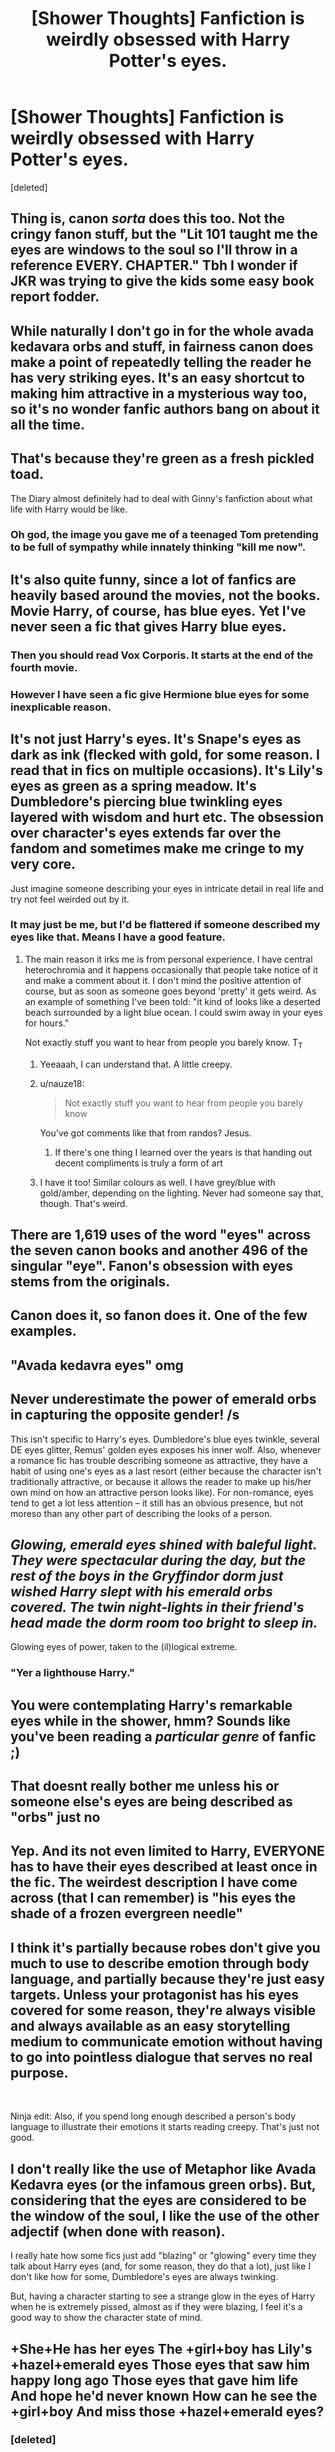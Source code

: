 #+TITLE: [Shower Thoughts] Fanfiction is weirdly obsessed with Harry Potter's eyes.

* [Shower Thoughts] Fanfiction is weirdly obsessed with Harry Potter's eyes.
:PROPERTIES:
:Score: 45
:DateUnix: 1557476258.0
:DateShort: 2019-May-10
:FlairText: Discussion
:END:
[deleted]


** Thing is, canon /sorta/ does this too. Not the cringy fanon stuff, but the "Lit 101 taught me the eyes are windows to the soul so I'll throw in a reference EVERY. CHAPTER." Tbh I wonder if JKR was trying to give the kids some easy book report fodder.
:PROPERTIES:
:Author: blast_ended_sqrt
:Score: 47
:DateUnix: 1557478740.0
:DateShort: 2019-May-10
:END:


** While naturally I don't go in for the whole avada kedavara orbs and stuff, in fairness canon does make a point of repeatedly telling the reader he has very striking eyes. It's an easy shortcut to making him attractive in a mysterious way too, so it's no wonder fanfic authors bang on about it all the time.
:PROPERTIES:
:Author: FloreatCastellum
:Score: 29
:DateUnix: 1557483822.0
:DateShort: 2019-May-10
:END:


** That's because they're green as a fresh pickled toad.

The Diary almost definitely had to deal with Ginny's fanfiction about what life with Harry would be like.
:PROPERTIES:
:Author: kenneth1221
:Score: 19
:DateUnix: 1557505640.0
:DateShort: 2019-May-10
:END:

*** Oh god, the image you gave me of a teenaged Tom pretending to be full of sympathy while innately thinking "kill me now".
:PROPERTIES:
:Author: Fredrik1994
:Score: 9
:DateUnix: 1557517707.0
:DateShort: 2019-May-11
:END:


** It's also quite funny, since a lot of fanfics are heavily based around the movies, not the books. Movie Harry, of course, has blue eyes. Yet I've never seen a fic that gives Harry blue eyes.
:PROPERTIES:
:Author: Lamenardo
:Score: 15
:DateUnix: 1557477267.0
:DateShort: 2019-May-10
:END:

*** Then you should read Vox Corporis. It starts at the end of the fourth movie.
:PROPERTIES:
:Author: rohan62442
:Score: 5
:DateUnix: 1557492918.0
:DateShort: 2019-May-10
:END:


*** However I have seen a fic give Hermione blue eyes for some inexplicable reason.
:PROPERTIES:
:Author: bonsly24
:Score: 1
:DateUnix: 1557531952.0
:DateShort: 2019-May-11
:END:


** It's not just Harry's eyes. It's Snape's eyes as dark as ink (flecked with gold, for some reason. I read that in fics on multiple occasions). It's Lily's eyes as green as a spring meadow. It's Dumbledore's piercing blue twinkling eyes layered with wisdom and hurt etc. The obsession over character's eyes extends far over the fandom and sometimes make me cringe to my very core.

Just imagine someone describing your eyes in intricate detail in real life and try not feel weirded out by it.
:PROPERTIES:
:Score: 16
:DateUnix: 1557496567.0
:DateShort: 2019-May-10
:END:

*** It may just be me, but I'd be flattered if someone described my eyes like that. Means I have a good feature.
:PROPERTIES:
:Score: 7
:DateUnix: 1557496844.0
:DateShort: 2019-May-10
:END:

**** The main reason it irks me is from personal experience. I have central heterochromia and it happens occasionally that people take notice of it and make a comment about it. I don't mind the positive attention of course, but as soon as someone goes beyond 'pretty' it gets weird. As an example of something I've been told: "it kind of looks like a deserted beach surrounded by a light blue ocean. I could swim away in your eyes for hours."

Not exactly stuff you want to hear from people you barely know. T_T
:PROPERTIES:
:Score: 9
:DateUnix: 1557497594.0
:DateShort: 2019-May-10
:END:

***** Yeeaaah, I can understand that. A little creepy.
:PROPERTIES:
:Score: 6
:DateUnix: 1557497654.0
:DateShort: 2019-May-10
:END:


***** u/nauze18:
#+begin_quote
  Not exactly stuff you want to hear from people you barely know
#+end_quote

You've got comments like that from randos? Jesus.
:PROPERTIES:
:Author: nauze18
:Score: 4
:DateUnix: 1557512935.0
:DateShort: 2019-May-10
:END:

****** If there's one thing I learned over the years is that handing out decent compliments is truly a form of art
:PROPERTIES:
:Score: 2
:DateUnix: 1557517344.0
:DateShort: 2019-May-11
:END:


***** I have it too! Similar colours as well. I have grey/blue with gold/amber, depending on the lighting. Never had someone say that, though. That's weird.
:PROPERTIES:
:Author: Macallion
:Score: 2
:DateUnix: 1557576867.0
:DateShort: 2019-May-11
:END:


** There are 1,619 uses of the word "eyes" across the seven canon books and another 496 of the singular "eye". Fanon's obsession with eyes stems from the originals.
:PROPERTIES:
:Author: rpeh
:Score: 12
:DateUnix: 1557499277.0
:DateShort: 2019-May-10
:END:


** Canon does it, so fanon does it. One of the few examples.
:PROPERTIES:
:Author: YOB1997
:Score: 6
:DateUnix: 1557491890.0
:DateShort: 2019-May-10
:END:


** "Avada kedavra eyes" omg
:PROPERTIES:
:Author: Moony394
:Score: 6
:DateUnix: 1557517441.0
:DateShort: 2019-May-11
:END:


** Never underestimate the power of emerald orbs in capturing the opposite gender! /s

This isn't specific to Harry's eyes. Dumbledore's blue eyes twinkle, several DE eyes glitter, Remus' golden eyes exposes his inner wolf. Also, whenever a romance fic has trouble describing someone as attractive, they have a habit of using one's eyes as a last resort (either because the character isn't traditionally attractive, or because it allows the reader to make up his/her own mind on how an attractive person looks like). For non-romance, eyes tend to get a lot less attention -- it still has an obvious presence, but not moreso than any other part of describing the looks of a person.
:PROPERTIES:
:Author: Fredrik1994
:Score: 3
:DateUnix: 1557518076.0
:DateShort: 2019-May-11
:END:


** /Glowing, emerald eyes shined with baleful light. They were spectacular during the day, but the rest of the boys in the Gryffindor dorm just wished Harry slept with his emerald orbs covered. The twin night-lights in their friend's head made the dorm room too bright to sleep in./

Glowing eyes of power, taken to the (il)logical extreme.
:PROPERTIES:
:Author: wille179
:Score: 4
:DateUnix: 1557513918.0
:DateShort: 2019-May-10
:END:

*** "Yer a lighthouse Harry."
:PROPERTIES:
:Author: Laenthis
:Score: 6
:DateUnix: 1557547923.0
:DateShort: 2019-May-11
:END:


** You were contemplating Harry's remarkable eyes while in the shower, hmm? Sounds like you've been reading a /particular genre/ of fanfic ;)
:PROPERTIES:
:Author: thrawnca
:Score: 2
:DateUnix: 1557574586.0
:DateShort: 2019-May-11
:END:


** That doesnt really bother me unless his or someone else's eyes are being described as "orbs" just no
:PROPERTIES:
:Author: Crazycatgirl16
:Score: 1
:DateUnix: 1557518853.0
:DateShort: 2019-May-11
:END:


** Yep. And its not even limited to Harry, EVERYONE has to have their eyes described at least once in the fic. The weirdest description I have come across (that I can remember) is "his eyes the shade of a frozen evergreen needle"
:PROPERTIES:
:Score: 1
:DateUnix: 1557519434.0
:DateShort: 2019-May-11
:END:


** I think it's partially because robes don't give you much to use to describe emotion through body language, and partially because they're just easy targets. Unless your protagonist has his eyes covered for some reason, they're always visible and always available as an easy storytelling medium to communicate emotion without having to go into pointless dialogue that serves no real purpose.

​

Ninja edit: Also, if you spend long enough described a person's body language to illustrate their emotions it starts reading creepy. That's just not good.
:PROPERTIES:
:Author: Erebus1999
:Score: 1
:DateUnix: 1557524160.0
:DateShort: 2019-May-11
:END:


** I don't really like the use of Metaphor like Avada Kedavra eyes (or the infamous green orbs). But, considering that the eyes are considered to be the window of the soul, I like the use of the other adjectif (when done with reason).

I really hate how some fics just add "blazing" or "glowing" every time they talk about Harry eyes (and, for some reason, they do that a lot), just like I don't like how for some, Dumbledore's eyes are always twinking.

But, having a character starting to see a strange glow in the eyes of Harry when he is extremely pissed, almost as if they were blazing, I feel it's a good way to show the character state of mind.
:PROPERTIES:
:Author: PlusMortgage
:Score: 1
:DateUnix: 1557524506.0
:DateShort: 2019-May-11
:END:


** +She+He has her eyes The +girl+boy has Lily's +hazel+emerald eyes Those eyes that saw him happy long ago Those eyes that gave him life And hope he'd never known How can he see the +girl+boy And miss those +hazel+emerald eyes?
:PROPERTIES:
:Author: StarDolph
:Score: 1
:DateUnix: 1557526332.0
:DateShort: 2019-May-11
:END:

*** [deleted]
:PROPERTIES:
:Score: 1
:DateUnix: 1557539828.0
:DateShort: 2019-May-11
:END:

**** +She+He has her eyes

+She+He has my Lily's +hazel+emerald eyes

Those eyes that loved my +brother+rival never me

Those eyes that never saw me

Never knew I longed to hold her close

To live at last in Lily's eyes
:PROPERTIES:
:Author: StarDolph
:Score: 1
:DateUnix: 1557543027.0
:DateShort: 2019-May-11
:END:
